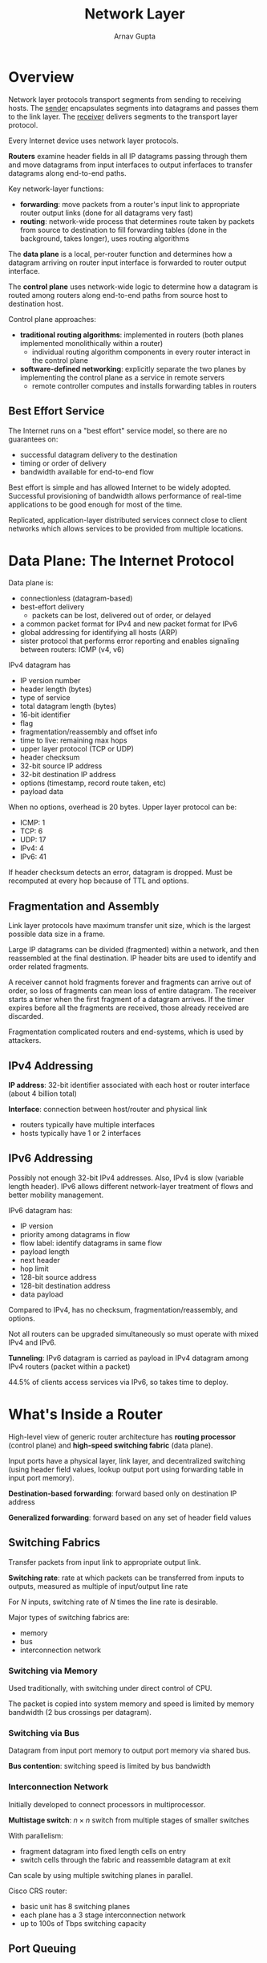 #+title: Network Layer
#+author: Arnav Gupta
#+LATEX_HEADER: \usepackage{parskip,darkmode}
#+LATEX_HEADER: \enabledarkmode
#+HTML_HEAD: <link rel="stylesheet" type="text/css" href="src/latex.css" />

* Overview
Network layer protocols transport segments from sending to receiving hosts.
The _sender_ encapsulates segments into datagrams and passes them to the link
layer. The _receiver_ delivers segments to the transport layer protocol.

Every Internet device uses network layer protocols.

*Routers* examine header fields in all IP datagrams passing through them
and move datagrams from input interfaces to output inferfaces to
transfer datagrams along end-to-end paths.

Key network-layer functions:
- *forwarding*: move packets from a router's input link to appropriate
  router output links (done for all datagrams very fast)
- *routing*: network-wide process that determines route taken by packets
  from source to destination to fill forwarding tables (done in the background,
  takes longer), uses routing algorithms

The *data plane* is a local, per-router function and determines how a datagram
arriving on router input interface is forwarded to router output interface.

The *control plane* uses network-wide logic to determine how a datagram is routed
among routers along end-to-end paths from source host to destination host.

Control plane approaches:
- *traditional routing algorithms*: implemented in routers (both planes implemented
  monolithically within a router)
  - individual routing algorithm components in every router interact in the control
    plane
- *software-defined networking*: explicitly separate the two planes by implementing
  the control plane as a service in remote servers
  - remote controller computes and installs forwarding tables in routers

** Best Effort Service
The Internet runs on a "best effort" service model, so there are no guarantees on:
- successful datagram delivery to the destination
- timing or order of delivery
- bandwidth available for end-to-end flow

Best effort is simple and has allowed Internet to be widely adopted.
Successful provisioning of bandwidth allows performance of real-time
applications to be good enough for most of the time.

Replicated, application-layer distributed services connect close to client networks
which allows services to be provided from multiple locations.

* Data Plane: The Internet Protocol
Data plane is:
- connectionless (datagram-based)
- best-effort delivery
  - packets can be lost, delivered out of order, or delayed
- a common packet format for IPv4 and new packet format for IPv6
- global addressing for identifying all hosts (ARP)
- sister protocol that performs error reporting and enables signaling between
  routers: ICMP (v4, v6)

IPv4 datagram has
- IP version number
- header length (bytes)
- type of service
- total datagram length (bytes)
- 16-bit identifier
- flag
- fragmentation/reassembly and offset info
- time to live: remaining max hops
- upper layer protocol (TCP or UDP)
- header checksum
- 32-bit source IP address
- 32-bit destination IP address
- options (timestamp, record route taken, etc)
- payload data

When no options, overhead is 20 bytes.
Upper layer protocol can be:
- ICMP: 1
- TCP: 6
- UDP: 17
- IPv4: 4
- IPv6: 41

If header checksum detects an error, datagram is dropped.
Must be recomputed at every hop because of TTL and options.

** Fragmentation and Assembly
Link layer protocols have maximum transfer unit size, which is the largest
possible data size in a frame.

Large IP datagrams can be divided (fragmented) within a network, and then
reassembled at the final destination.
IP header bits are used to identify and order related fragments.

A receiver cannot hold fragments forever and fragments can arrive out of order,
so loss of fragments can mean loss of entire datagram.
The receiver starts a timer when the first fragment of a datagram arrives.
If the timer expires before all the fragments are received, those already
received are discarded.

Fragmentation complicated routers and end-systems, which is used by attackers.

** IPv4 Addressing
*IP address*: 32-bit identifier associated with each host or router interface
(about 4 billion total)

*Interface*: connection between host/router and physical link
- routers typically have multiple interfaces
- hosts typically have 1 or 2 interfaces

** IPv6 Addressing
Possibly not enough 32-bit IPv4 addresses. Also, IPv4 is slow (variable length header).
IPv6 allows different network-layer treatment of flows and better mobility management.

IPv6 datagram has:
- IP version
- priority among datagrams in flow
- flow label: identify datagrams in same flow
- payload length
- next header
- hop limit
- 128-bit source address
- 128-bit destination address
- data payload

Compared to IPv4, has no checksum, fragmentation/reassembly, and options.

Not all routers can be upgraded simultaneously so must operate with mixed IPv4
and IPv6.

*Tunneling*: IPv6 datagram is carried as payload in IPv4 datagram among IPv4
routers (packet within a packet)

44.5% of clients access services via IPv6, so takes time to deploy.

* What's Inside a Router
High-level view of generic router architecture has *routing processor* (control plane) and
*high-speed switching fabric* (data plane).

Input ports have a physical layer, link layer, and decentralized switching (using header
field values, lookup output port using forwarding table in input port memory).

*Destination-based forwarding*: forward based only on destination IP address

*Generalized forwarding*: forward based on any set of header field values

** Switching Fabrics
Transfer packets from input link to appropriate output link.

*Switching rate*: rate at which packets can be transferred from inputs to outputs,
measured as multiple of input/output line rate

For $N$ inputs, switching rate of $N$ times the line rate is desirable.

Major types of switching fabrics are:
- memory
- bus
- interconnection network

*** Switching via Memory
Used traditionally, with switching under direct control of CPU.

The packet is copied into system memory and speed is limited by memory bandwidth
(2 bus crossings per datagram).

*** Switching via Bus
Datagram from input port memory to output port memory via shared bus.

*Bus contention*: switching speed is limited by bus bandwidth

*** Interconnection Network
Initially developed to connect processors in multiprocessor.

*Multistage switch*: $n \times n$ switch from multiple stages of smaller switches

With parallelism:
- fragment datagram into fixed length cells on entry
- switch cells through the fabric and reassemble datagram at exit

Can scale by using multiple switching planes in parallel.

Cisco CRS router:
- basic unit has 8 switching planes
- each plane has a 3 stage interconnection network
- up to 100s of Tbps switching capacity

** Port Queuing
*** Input Port Queuing
If switch fabric slower than input ports combined, queuing may occur at input queues.
This can lead to queuing delay and loss due to input buffer overflow.

*Head of the Line (HOL) blocking*: queued datagram at front of queue prevents others
in queue from moving forward

*** Output Port Queuing
Buffering occurs when arrival rate via switch exceeds output line speed.

Queuing delay (and loss) due to output port buffer congestion (overflow).

*Buffering* is required when datagrams arrive from fabric faster than the link
transmission rate.
Must have *drop policy* to decide which datagrams to drop if no free buffers.

*Scheduling discipline* chooses among queued datagrams for transmission.
With priority scheduling, this decides who gets best performance.

* Control Plane: ICMP, Routing
